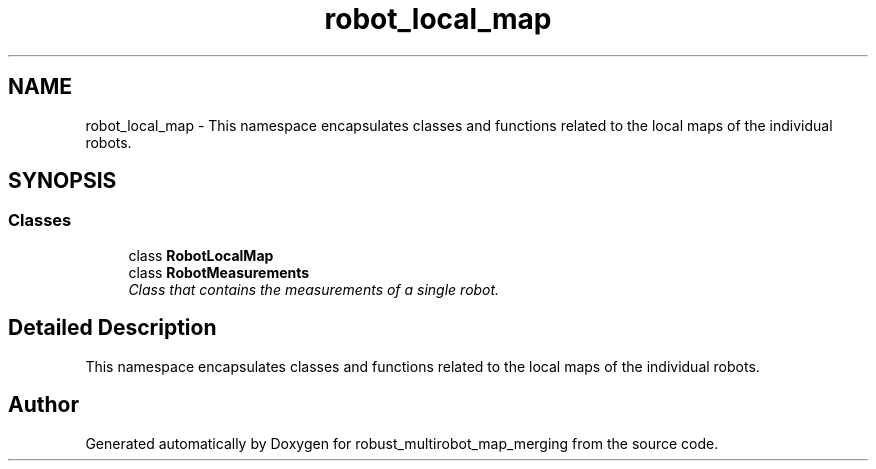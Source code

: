 .TH "robot_local_map" 3 "Wed Sep 12 2018" "Version 0.1" "robust_multirobot_map_merging" \" -*- nroff -*-
.ad l
.nh
.SH NAME
robot_local_map \- This namespace encapsulates classes and functions related to the local maps of the individual robots\&.  

.SH SYNOPSIS
.br
.PP
.SS "Classes"

.in +1c
.ti -1c
.RI "class \fBRobotLocalMap\fP"
.br
.ti -1c
.RI "class \fBRobotMeasurements\fP"
.br
.RI "\fIClass that contains the measurements of a single robot\&. \fP"
.in -1c
.SH "Detailed Description"
.PP 
This namespace encapsulates classes and functions related to the local maps of the individual robots\&. 
.SH "Author"
.PP 
Generated automatically by Doxygen for robust_multirobot_map_merging from the source code\&.

